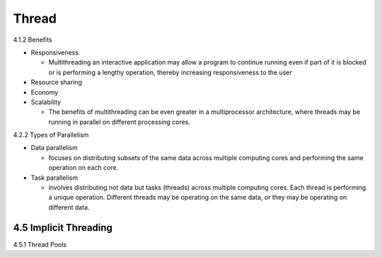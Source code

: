 Thread
======

4.1.2 Benefits

- Responsiveness

  - Multithreading an interactive application may allow a program to continue running even if part of it is blocked or is performing a lengthy operation, thereby increasing responsiveness to the user

- Resource sharing

- Economy

- Scalability

  - The benefits of multithreading can be even greater in a multiprocessor architecture, where threads may be running in parallel on different processing cores.



4.2.2 Types of Parallelism

- Data parallelism

  - focuses on distributing subsets of the same data across multiple computing cores and performing the same operation on each core.


- Task parallelism

  - involves distributing not data but tasks (threads) across multiple computing cores. Each thread is performing a unique operation. Different threads may be operating on the same data, or they may be operating on different data.


4.5 Implicit Threading
----------------------

4.5.1 Thread Pools




